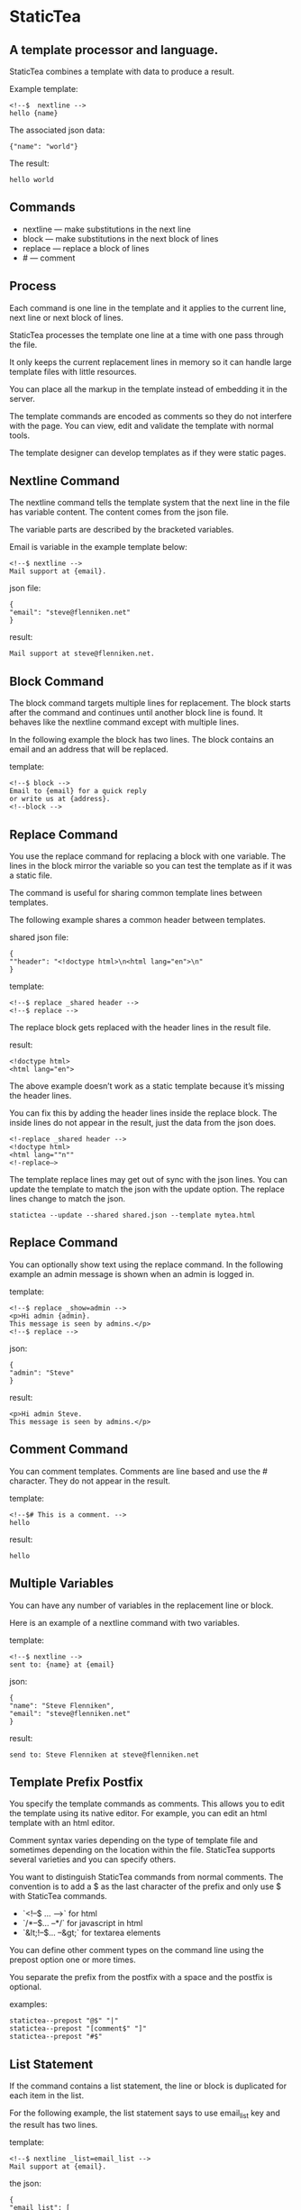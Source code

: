 * StaticTea

** A template processor and language. 

StaticTea combines a template with data to produce a result. 

Example template:

#+BEGIN_SRC
<!--$  nextline -->
hello {name}
#+END_SRC

The associated json data:

#+BEGIN_SRC
{"name": "world"}
#+END_SRC

The result:

#+BEGIN_SRC
hello world
#+END_SRC

** Commands

- nextline — make substitutions in the next line 
- block — make substitutions in the next block of lines
- replace — replace a block of lines
- # — comment

** Process

Each command is one line in the template and it applies to the
current line, next line or next block of lines.

StaticTea processes the template one line at a time with one pass
through the file.

It only keeps the current replacement lines in memory so it can
handle large template files with little resources.

You can place all the markup in the template instead of embedding
it in the server.

The template commands are encoded as comments so they do not
interfere with the page. You can view, edit and validate the
template with normal tools.

The template designer can develop templates as if they were
static pages.

** Nextline Command

The nextline command tells the template system that the next line
in the file has variable content.  The content comes from the
json file.

The variable parts are described by the bracketed variables.

Email is variable in the example template below:

#+BEGIN_SRC
<!--$ nextline -->
Mail support at {email}.
#+END_SRC

json file:

#+BEGIN_SRC
{
"email": "steve@flenniken.net"
}
#+END_SRC

result:

#+BEGIN_SRC
Mail support at steve@flenniken.net.
#+END_SRC

** Block Command 

The block command targets multiple lines for replacement. The block starts after the command and continues until another block line is found. It behaves like the nextline command except with multiple lines. 

In the following example the block has two lines. The block contains an email and an address that will be replaced.

template:

#+BEGIN_SRC
<!--$ block -->
Email to {email} for a quick reply
or write us at {address}.
<!--block -->
#+END_SRC

** Replace Command 

You use the replace command for replacing a block with one
variable.  The lines in the block mirror the variable so you can
test the template as if it was a static file.

The command is useful for sharing common template lines between
templates.

The following example shares a common header between templates.

shared json file:

#+BEGIN_SRC
{
""header": "<!doctype html>\n<html lang="en">\n"
}
#+END_SRC

template:

#+BEGIN_SRC
<!--$ replace _shared header -->
<!--$ replace -->
#+END_SRC

The replace block gets replaced with the header lines in the result file.

result:

#+BEGIN_SRC
<!doctype html>
<html lang="en">
#+END_SRC

The above example doesn’t work as a static template because it’s missing the header lines.

You can fix this by adding the header lines inside the replace block. The inside lines do not appear in the result, just the data from the json does. 

#+BEGIN_SRC
<!-replace _shared header -->
<!doctype html>
<html lang=""n""
<!-replace—>
#+END_SRC

The template replace lines may get out of sync with the json lines.  You can update the template to match the json with the update option. The replace lines change to match the json. 

#+BEGIN_SRC
statictea --update --shared shared.json --template mytea.html
#+END_SRC

** Replace Command

You can optionally show text using the replace command. In the
following example an admin message is shown when an admin is
logged in.

template:

#+BEGIN_SRC
<!--$ replace _show=admin -->
<p>Hi admin {admin}.
This message is seen by admins.</p>
<!--$ replace -->
#+END_SRC

json:

#+BEGIN_SRC
{
"admin": "Steve"
}
#+END_SRC

result:

#+BEGIN_SRC
<p>Hi admin Steve. 
This message is seen by admins.</p>
#+END_SRC

** Comment Command

You can comment templates.  Comments are line based and use the # character. They do not appear in the result. 

template:

#+BEGIN_SRC
<!--$# This is a comment. -->
hello
#+END_SRC

result:

#+BEGIN_SRC
hello
#+END_SRC

** Multiple Variables 

You can have any number of variables in the replacement line or block. 

Here is an example of a nextline command with two variables.


template:

#+BEGIN_SRC
<!--$ nextline -->
sent to: {name} at {email}
#+END_SRC

json:

#+BEGIN_SRC
{
"name": "Steve Flenniken",
"email": "steve@flenniken.net"
}
#+END_SRC

result:

#+BEGIN_SRC
send to: Steve Flenniken at steve@flenniken.net
#+END_SRC

** Template Prefix Postfix 

You specify the template commands as comments. This allows you to edit the template using its native editor. 
For example, you can edit an html template with an html editor. 

Comment syntax varies depending on the type of template file and sometimes depending on the location within the file. StaticTea supports several varieties and you can specify others. 

You want to distinguish StaticTea commands from normal comments. The convention is to add a $ as the last character of the prefix and only use $ with StaticTea commands. 

- `<!--$ ... -->` for html
- `/*--$... --*/` for javascript in html
- `&lt;!--$... --&gt;` for textarea elements

You can define other comment types on the command line using the prepost option one or more times. 

You separate the prefix from the postfix with a space and the postfix is optional. 

examples:

#+BEGIN_SRC
statictea--prepost "@$" "|"
statictea--prepost "[comment$" "]"
statictea--prepost "#$"
#+END_SRC

** List Statement 

If the command contains a list statement, the line or block is
duplicated for each item in the list.

For the following example, the list statement says to use
email_list key and the result has two lines.

template:

#+BEGIN_SRC
<!--$ nextline _list=email_list -->
Mail support at {email}.
#+END_SRC

the json:

#+BEGIN_SRC
{
"email_list": [
 {"email": "steve@flenniken.net"},
 {"email": "webmaster@google.com"}
]
}
#+END_SRC

result:

#+BEGIN_SRC
Mail support at steve@flenniken.net.
Mail support at webmaster@google.com.
#+END_SRC

** Variables

The json keys are variables and they’re equal to their value.

The special system variables and symbols start with an
underscore.

The variables defined on the command lines are local to its
block. These local variables take precedence over the json
variables.

You can define any number of variables that will fit on the
line. You can put them on the end block if needed.

The variables are processed from left to right, so the last one
takes precedence when there are duplicates.


# Messages

When a problem is detected, a message is written to standard out
and processing continues. All issues are handled, usually by
skipping the problem.

It’s good style to change your template or json so no messages
get output.

example messages:

- template.html(45): w0001: email missing from server.json. 
- template.html(45): w0002: postfix missing. 
- template.html(45): w0003: command missing. 
- template.html(45): w0004: unknown system variable _asdf. 
- template.html(45): w0005: server json file not found 
- template.html(45): w0006: unable to parse server.json

** Special Variables 

- _list
- _skip
- _line_limit

** Skip Variable

You can skip a block of lines with the _skip variable . By
default the block is shown.  When _skip is true, the lines do not
appear in the result.

The skip variable is good for building test lists.

When you view the following template fragment in a browser it
shows one item in the list.

template:

#+BEGIN_SRC
<h3>Campbell's Soup</h3>
<ul>
<!--$ nextline list=soup_list -->
   <li>{soup}</li>
</ul>
#+END_SRC

To create a static page that has more products you could use the
skip variable like this:

template:

#+BEGIN_SRC
<h3>Campbell's Soup</h3>
<ul>
<!--$ nextline _list=soup_list -->
   <li>{soup}</li>
<!--$  block _skip = 1 -->
   <li>Jonathan's Soup</li>
   <li>Meat Balls</li>
   <li>Noodles</li>
   <li>Spicy Diced Chicken</li>
<!--$ block -->
</ul>
#+END_SRC

** Special Functions

Special built in functions start with a leading underscore.

- _row
- _if
- _shared

Functions take different numbers of arguments. If you call with
one arg, you can drop the parentheses.

These are equivalent:

#+BEGIN_SRC
email = _shared(address)
email = _shared address
#+END_SRC


Constants:

- 0
- 1
- _true
- _false

** Shared Function

You can share common template lines by pulling content from the
shared json file.

You refer to the shared variables using the shared function.

template:

#+BEGIN_SRC
<!--$ nextline -->
email to: {_shared support_email}
#+END_SRC

shared json:

#+BEGIN_SRC
{
"support_email": "support@flenniken.net"
}
#+END_SRC

result:

#+BEGIN_SRC
email to: support@flenniken.net
#+END_SRC

** If Function 

You can use a simple if statement in a template. 

The general form of the if statement has a condition variable, true variable and a false variable. 

#+BEGIN_SRC
email = _if (condition_var true_var false_var)
#+END_SRC

You can drop the false variable or both the true and false variables. When you drop both, 1 or 0 get returned. 

#+BEGIN_SRC
_if (user)
_if (user last_login)
_if (carnivore meat plants)
#+END_SRC

The 1 and 0 constants stand for true and false.  You can instead use _true or _false. 

simple example:

#+BEGIN_SRC
replace _show=_if(user) 
Welcome back {user}!
replace
#+END_SRC

json:

#+BEGIN_SRC
{
"user": "Steve"
}
#+END_SRC

result:

#+BEGIN_SRC
Welcome back Steve!
#+END_SRC

The following example builds a select list of cars where one car is selected.

template:

#+BEGIN_SRC
<h4>Car List</h3>
<select>
<!--$ nextline _list=car_list current=_if ( selected ‘selected="selected"’) -->
  <option{current}>{car}</option>
</select>
#+END_SRC

json:

#+BEGIN_SRC
{
"car_list": [
    {"car": "vwbug"},
    {"car": "corvete"},
    {"car": "mazda"},
    {"car": "ford pickup"},
    {"car": "BMW", "selected": 1},
    {"car": "Honda"}
  ]
}
#+END_SRC

result:

#+BEGIN_SRC
<h3>Car List</h3>
<select>
  <option>vwbug</option>
  <option>corvete</option>
  <option>mazda</option>
  <option>ford pickup</option>
  <option selected="selected">BMW</option>
  <option>Honda</option>
</select>
#+END_SRC

** Row Function

The special row function contains the row of the current list. You control the start number. 

- row — starts at 0
- _row 0 — starts at 0
- _row 1 — starts at 1
- _row N — starts at N where N is some ordinal number. 

Here is an example using the row variable:

#+BEGIN_SRC
<!--$ $nextline _list=car_list -->
<li>{_row 1}. {car}</li>
#+END_SRC

the json:

#+BEGIN_SRC
{
"car_list": [
   {"car": "Tesla"},
   {"car": "Ford"}
]
}
#+END_SRC

results in:

#+BEGIN_SRC
<li>1. Tesla</li>
<li>2. Ford </li>
#+END_SRC

** Strings 

You can use a strings in statements to create or override a variable.  You can use single or double quotes. 

template:

#+BEGIN_SRC
<!--$ nextline email = "Steve" -->
mail to {email}
#+END_SRC

result:

#+BEGIN_SRC
mail to Steve
#+END_SRC

** Json Files

There are two types of json files the server json and the shared json.

The server json comes from the server and doesn’t contain any presentation data.

The share json is used by the template builder to share common template lines and it contains presentation data.

The server json file is specified with the —server option. 

The shared json file is specified with the —shared option. 

You can specify multiple of both types. Internally there is one dictionary for the server and one for the shared. The files get added from left to right so the last duplicate variable wins. 

** Defaults

Note: when a variable is missing, empty or not a string, it is treated as a empty string. 

When the postfix is missing, the line command is still used, but a warning message is output. 

StaticTea reads lines looking for the terminating block or replace line. By default is reads 10 lines. If it is not found, the 10 lines are used and a warning is output.  You can specify other values with the _line_limit variable. 

#+BEGIN_SRC
block _line_limit=20
#+END_SRC

# Numbers

You can use ordinal numbers in statements. 

#+BEGIN_SRC
0, 1, 2, 3,...
#+END_SRC


** Template Specification

#+BEGIN_SRC
template = [line]*
line = prefix os commands os postfix
s = [" " | tab]+
os = [" " | tab]*

commands = nextline | block | comment | skip | shared

skip = .*
comment = "#" .*
nextline = "nextline" [s variable ]*
block = "block" [s variable ]*
shared = "shared" [s variable]+

list = "_list" os "=" os right_side 

variable = "{" os name os "}"

name = key | row
row = "_row" [0-9]+
key =  ["_shared" s] [a-zA-Z]+[a-zA-Z0-9_]*


replace = key os "=" os right_side
right_side = name | string | if

string = "_string(" .* ")"
 if = "_if" s name s name s name

#+END_SRC

examples variables

#+BEGIN_SRC
{_row0}
{name}
{name=name}
{name=_string(string)}
{ name = _if name name name }
#+END_SRC

nextline {email}

nextline {_row78}

nextline {_shared header}

nextline {email=_str(hello)}

nextline {email=steve_email}

nextline {email=_if admin one two}

** Run on Command Line

You can run StaticTea from the command line. The example below shows a typical invocation. You specify three file parameters, the server json, the template and the result. 

#+BEGIN_SRC
statictea --server server.json template.html result.html
#+END_SRC

** Options

The StaticTea command line options:

- version 
- server - the server json file
- shared - the shared json file
- update - update the template replace blocks

#+BEGIN_SRC
statictea mytemplate.html result.html


#+END_SRCt

** TODO test all examples.
** TODO use tea examples 
